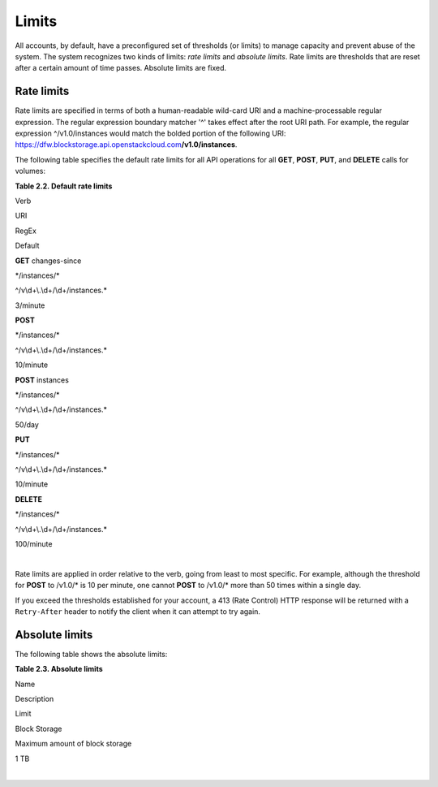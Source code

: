 ======
Limits
======

All accounts, by default, have a preconfigured set of thresholds (or
limits) to manage capacity and prevent abuse of the system. The system
recognizes two kinds of limits: *rate limits* and *absolute limits*.
Rate limits are thresholds that are reset after a certain amount of time
passes. Absolute limits are fixed.

Rate limits
~~~~~~~~~~~

Rate limits are specified in terms of both a human-readable wild-card
URI and a machine-processable regular expression. The regular expression
boundary matcher '^' takes effect after the root URI path. For example,
the regular expression ^/v1.0/instances would match the bolded portion
of the following URI:
https://dfw.blockstorage.api.openstackcloud.com\ **/v1.0/instances**.

The following table specifies the default rate limits for all API
operations for all **GET**, **POST**, **PUT**, and **DELETE** calls for
volumes:

**Table 2.2. Default rate limits**

Verb

URI

RegEx

Default

**GET** changes-since

\*/instances/\*

^/v\\d+\\.\\d+/\\d+/instances.\*

3/minute

**POST**

\*/instances/\*

^/v\\d+\\.\\d+/\\d+/instances.\*

10/minute

**POST** instances

\*/instances/\*

^/v\\d+\\.\\d+/\\d+/instances.\*

50/day

**PUT**

\*/instances/\*

^/v\\d+\\.\\d+/\\d+/instances.\*

10/minute

**DELETE**

\*/instances/\*

^/v\\d+\\.\\d+/\\d+/instances.\*

100/minute

|

Rate limits are applied in order relative to the verb, going from least
to most specific. For example, although the threshold for **POST** to
/v1.0/\* is 10 per minute, one cannot **POST** to /v1.0/\* more than 50
times within a single day.

If you exceed the thresholds established for your account, a 413 (Rate
Control) HTTP response will be returned with a ``Retry-After`` header to
notify the client when it can attempt to try again.

Absolute limits
~~~~~~~~~~~~~~~

The following table shows the absolute limits:

**Table 2.3. Absolute limits**

Name

Description

Limit

Block Storage

Maximum amount of block storage

1 TB

|

